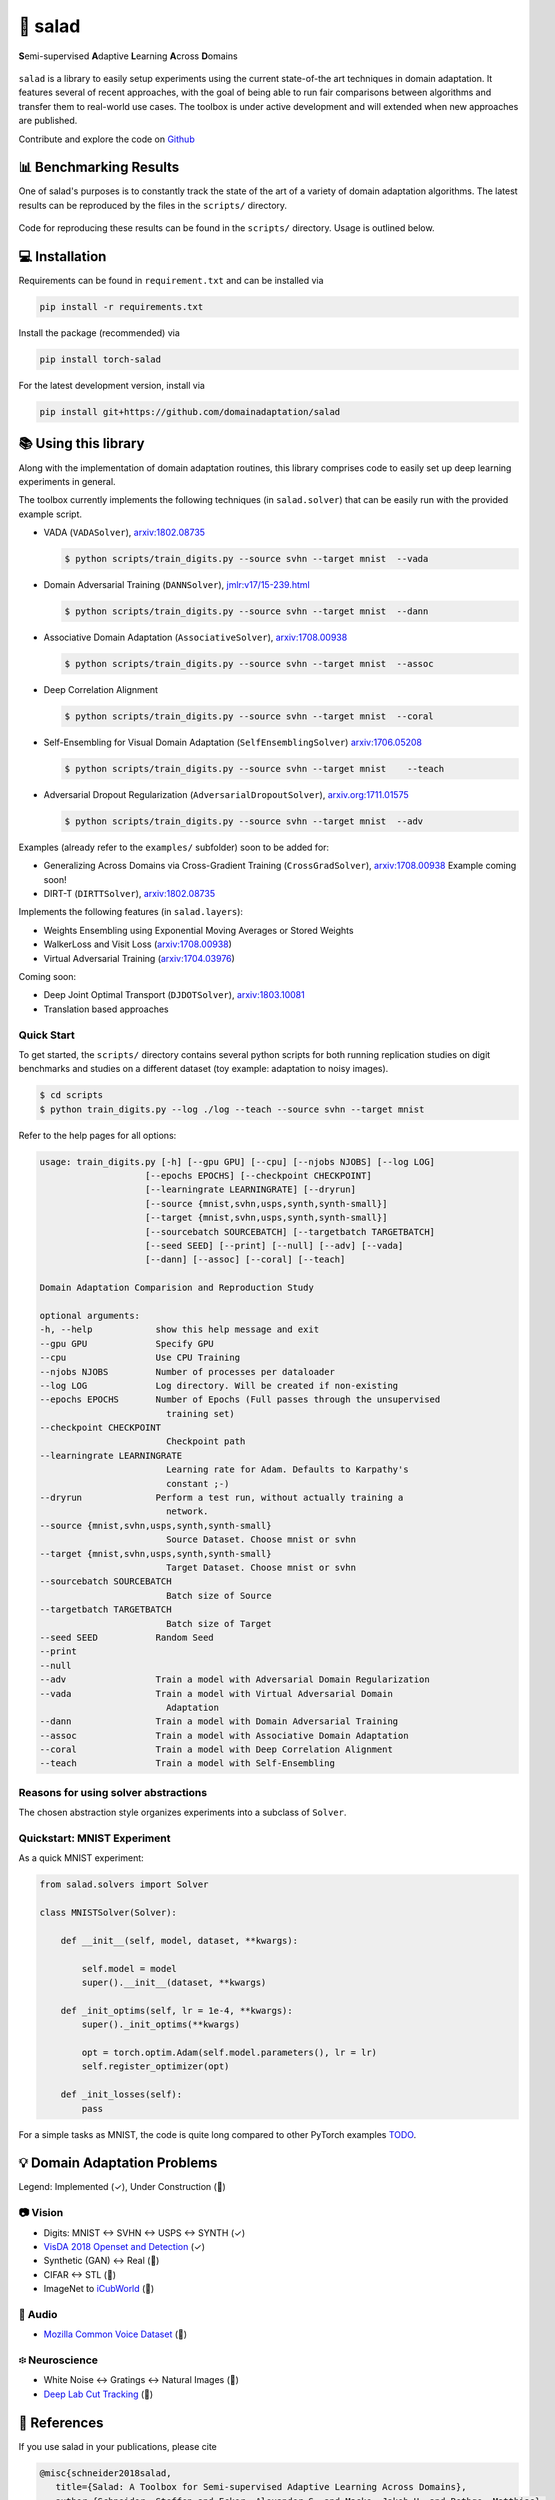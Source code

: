 🥗 salad 
========

**S**\ emi-supervised **A**\ daptive **L**\ earning **A**\ cross **D**\ omains

.. figure:: img/domainshift.png
   :alt: 


``salad`` is a library to easily setup experiments using the current
state-of-the art techniques in domain adaptation. It features several of
recent approaches, with the goal of being able to run fair comparisons
between algorithms and transfer them to real-world use cases. The
toolbox is under active development and will extended when new
approaches are published.

Contribute and explore the code on `Github <https://github.com/domainadaptation/salad>`__

📊 Benchmarking Results
-----------------------

One of salad's purposes is to constantly track the state of the art of a variety of domain
adaptation algorithms. The latest results can be reproduced by the files in the ``scripts/``
directory.

.. figure:: img/benchmarks.svg
    :alt:

Code for reproducing these results can be found in the ``scripts/`` directory.
Usage is outlined below.


💻 Installation
---------------

Requirements can be found in ``requirement.txt`` and can be installed
via

.. code:: bash

    pip install -r requirements.txt

Install the package (recommended) via

.. code:: bash

    pip install torch-salad

For the latest development version, install via

.. code:: bash

    pip install git+https://github.com/domainadaptation/salad


📚 Using this library
---------------------

Along with the implementation of domain adaptation routines, this
library comprises code to easily set up deep learning experiments in
general. 

The toolbox currently implements the following techniques (in ``salad.solver``) that can be easily run with the provided example script.

-  VADA (``VADASolver``),
   `arxiv:1802.08735 <https://arxiv.org/abs/1802.08735>`__

   .. code:: bash

        $ python scripts/train_digits.py --source svhn --target mnist  --vada

-  Domain Adversarial Training (``DANNSolver``),
   `jmlr:v17/15-239.html <http://jmlr.org/papers/v17/15-239.html>`__

   .. code:: bash

        $ python scripts/train_digits.py --source svhn --target mnist  --dann  
    
    
-  Associative Domain Adaptation (``AssociativeSolver``),
   `arxiv:1708.00938 <https://arxiv.org/pdf/1708.00938.pdf>`__

   .. code:: bash

        $ python scripts/train_digits.py --source svhn --target mnist  --assoc  
    
    
- Deep Correlation Alignment

  .. code:: bash

    $ python scripts/train_digits.py --source svhn --target mnist  --coral  
    
-  Self-Ensembling for Visual Domain Adaptation
   (``SelfEnsemblingSolver``)
   `arxiv:1706.05208 <https://arxiv.org/abs/1706.05208>`__

   .. code:: bash

       $ python scripts/train_digits.py --source svhn --target mnist    --teach

-  Adversarial Dropout Regularization (``AdversarialDropoutSolver``),
   `arxiv.org:1711.01575 <https://arxiv.org/abs/1711.01575>`__

   .. code:: bash

       $ python scripts/train_digits.py --source svhn --target mnist  --adv  

Examples (already refer to the ``examples/`` subfolder) soon to be added for:

-  Generalizing Across Domains via Cross-Gradient Training
   (``CrossGradSolver``),
   `arxiv:1708.00938 <http://arxiv.org/abs/1804.10745>`__
   Example coming soon!

-  DIRT-T (``DIRTTSolver``),
   `arxiv:1802.08735 <https://arxiv.org/abs/1802.08735>`__


Implements the following features (in ``salad.layers``):

-  Weights Ensembling using Exponential Moving Averages or Stored
   Weights
-  WalkerLoss and Visit Loss
   (`arxiv:1708.00938 <https://arxiv.org/pdf/1708.00938.pdf>`__)
-  Virtual Adversarial Training
   (`arxiv:1704.03976 <https://arxiv.org/abs/1704.03976>`__)

Coming soon:

-  Deep Joint Optimal Transport (``DJDOTSolver``),
   `arxiv:1803.10081 <https://arxiv.org/abs/1803.10081>`__
-  Translation based approaches

Quick Start
~~~~~~~~~~~

To get started, the ``scripts/`` directory contains several python scripts
for both running replication studies on digit benchmarks and studies on
a different dataset (toy example: adaptation to noisy images).

.. code:: bash

    $ cd scripts
    $ python train_digits.py --log ./log --teach --source svhn --target mnist

Refer to the help pages for all options:

.. code::

    usage: train_digits.py [-h] [--gpu GPU] [--cpu] [--njobs NJOBS] [--log LOG]
                        [--epochs EPOCHS] [--checkpoint CHECKPOINT]
                        [--learningrate LEARNINGRATE] [--dryrun]
                        [--source {mnist,svhn,usps,synth,synth-small}]
                        [--target {mnist,svhn,usps,synth,synth-small}]
                        [--sourcebatch SOURCEBATCH] [--targetbatch TARGETBATCH]
                        [--seed SEED] [--print] [--null] [--adv] [--vada]
                        [--dann] [--assoc] [--coral] [--teach]

    Domain Adaptation Comparision and Reproduction Study

    optional arguments:
    -h, --help            show this help message and exit
    --gpu GPU             Specify GPU
    --cpu                 Use CPU Training
    --njobs NJOBS         Number of processes per dataloader
    --log LOG             Log directory. Will be created if non-existing
    --epochs EPOCHS       Number of Epochs (Full passes through the unsupervised
                            training set)
    --checkpoint CHECKPOINT
                            Checkpoint path
    --learningrate LEARNINGRATE
                            Learning rate for Adam. Defaults to Karpathy's
                            constant ;-)
    --dryrun              Perform a test run, without actually training a
                            network.
    --source {mnist,svhn,usps,synth,synth-small}
                            Source Dataset. Choose mnist or svhn
    --target {mnist,svhn,usps,synth,synth-small}
                            Target Dataset. Choose mnist or svhn
    --sourcebatch SOURCEBATCH
                            Batch size of Source
    --targetbatch TARGETBATCH
                            Batch size of Target
    --seed SEED           Random Seed
    --print
    --null
    --adv                 Train a model with Adversarial Domain Regularization
    --vada                Train a model with Virtual Adversarial Domain
                            Adaptation
    --dann                Train a model with Domain Adversarial Training
    --assoc               Train a model with Associative Domain Adaptation
    --coral               Train a model with Deep Correlation Alignment
    --teach               Train a model with Self-Ensembling



Reasons for using solver abstractions
~~~~~~~~~~~~~~~~~~~~~~~~~~~~~~~~~~~~~

The chosen abstraction style organizes experiments into a subclass of
``Solver``.

Quickstart: MNIST Experiment
~~~~~~~~~~~~~~~~~~~~~~~~~~~~

As a quick MNIST experiment:

.. code:: python

    from salad.solvers import Solver

    class MNISTSolver(Solver):

        def __init__(self, model, dataset, **kwargs):

            self.model = model
            super().__init__(dataset, **kwargs)

        def _init_optims(self, lr = 1e-4, **kwargs):
            super()._init_optims(**kwargs)

            opt = torch.optim.Adam(self.model.parameters(), lr = lr)
            self.register_optimizer(opt)

        def _init_losses(self):
            pass

For a simple tasks as MNIST, the code is quite long compared to other
PyTorch examples `TODO <#>`__.

💡 Domain Adaptation Problems
-----------------------------

Legend: Implemented (✓), Under Construction (🚧)

📷 Vision
~~~~~~~~~

-  Digits: MNIST ↔ SVHN ↔ USPS ↔ SYNTH (✓)
-  `VisDA 2018 Openset and Detection <http://ai.bu.edu/visda-2018>`__
   (✓)
-  Synthetic (GAN) ↔ Real (🚧)
-  CIFAR ↔ STL (🚧)
-  ImageNet to
   `iCubWorld <https://robotology.github.io/iCubWorld/#datasets>`__ (🚧)

🎤 Audio
~~~~~~~~

-  `Mozilla Common Voice Dataset <https://voice.mozilla.org/>`__ (🚧)

፨ Neuroscience
~~~~~~~~~~~~~~

-  White Noise ↔ Gratings ↔ Natural Images (🚧)
-  `Deep Lab Cut Tracking <https://github.com/AlexEMG/DeepLabCut>`__ (🚧)

🔗 References
--------------

If you use salad in your publications, please cite

.. code:: bibtex

  @misc{schneider2018salad,
     title={Salad: A Toolbox for Semi-supervised Adaptive Learning Across Domains},
     author={Schneider, Steffen and Ecker, Alexander S. and Macke, Jakob H. and Bethge, Matthias},
     year={2018},
     url={https://openreview.net/forum?id=S1lTifykqm}
  }
   

Part of the code in this repository is inspired or borrowed from
original implementations, especially:

-  https://github.com/Britefury/self-ensemble-visual-domain-adapt
-  https://github.com/Britefury/self-ensemble-visual-domain-adapt-photo/
-  https://github.com/RuiShu/dirt-t
-  https://github.com/gpascualg/CrossGrad
-  https://github.com/stes/torch-associative
-  https://github.com/haeusser/learning\_by\_association
-  https://mil-tokyo.github.io/adr\_da/

Excellent list of domain adaptation ressources: -
https://github.com/artix41/awesome-transfer-learning

http://transferlearning.xyz

👤 Contact
----------

Maintained by `Steffen Schneider <https://code.stes.io>`__. Work is part
of my thesis project at the `Bethge Lab <http://bethgelab.org>`__. This
README is also available as a webpage at
`salad.domainadaptation.org <http://salad.domainadaptation.org>`__. We
welcome issues and pull requests `to the official github
repository <https://github.com/bethgelab/domainadaptation>`__.
